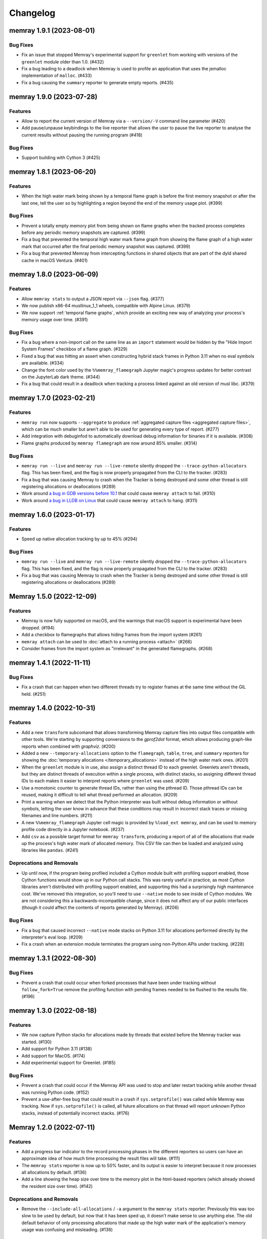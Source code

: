 .. note
    You should *NOT* add new change log entries to this file, this
    file is managed by towncrier. You *may* edit previous change logs to
    fix problems like typo corrections or such.

Changelog
=========

.. towncrier release notes start

memray 1.9.1 (2023-08-01)
-------------------------

Bug Fixes
~~~~~~~~~

- Fix an issue that stopped Memray's experimental support for ``greenlet`` from working with versions of the ``greenlet`` module older than 1.0. (#432)
- Fix a bug leading to a deadlock when Memray is used to profile an application that uses the jemalloc implementation of ``malloc``. (#433)
- Fix a bug causing the ``summary`` reporter to generate empty reports. (#435)


memray 1.9.0 (2023-07-28)
-------------------------

Features
~~~~~~~~

- Allow to report the current version of Memray via a ``--version/-V`` command line parameter (#420)
- Add pause/unpause keybindings to the live reporter that allows the user to pause the live reporter to analyse the current results without pausing the running program (#418)


Bug Fixes
~~~~~~~~~

- Support building with Cython 3 (#425)


memray 1.8.1 (2023-06-20)
-------------------------

Features
~~~~~~~~

- When the high water mark being shown by a temporal flame graph is before the first memory snapshot or after the last one, tell the user so by highlighting a region beyond the end of the memory usage plot. (#399)


Bug Fixes
~~~~~~~~~

- Prevent a totally empty memory plot from being shown on flame graphs when the tracked process completes before any periodic memory snapshots are captured. (#399)
- Fix a bug that prevented the temporal high water mark flame graph from showing the flame graph of a high water mark that occurred after the final periodic memory snapshot was captured. (#399)
- Fix a bug that prevented Memray from intercepting functions in shared objects that are part of the dyld shared cache in macOS Ventura. (#401)


memray 1.8.0 (2023-06-09)
-------------------------

Features
~~~~~~~~

- Allow ``memray stats`` to output a JSON report via ``--json`` flag. (#377)
- We now publish x86-64 musllinux_1_1 wheels, compatible with Alpine Linux. (#379)
- We now support :ref:`temporal flame graphs`, which provide an exciting new way of analyzing your process's memory usage over time. (#391)


Bug Fixes
~~~~~~~~~

- Fix a bug where a non-import call on the same line as an ``import`` statement would be hidden by the "Hide Import System Frames" checkbox of a flame graph. (#329)
- Fixed a bug that was hitting an assert when constructing hybrid stack frames in Python 3.11 when no eval symbols are available. (#334)
- Change the font color used by the ``%%memray_flamegraph`` Jupyter magic's progress updates for better contrast on the JupyterLab dark theme. (#344)
- Fix a bug that could result in a deadlock when tracking a process linked against an old version of musl libc. (#379)


memray 1.7.0 (2023-02-21)
-------------------------

Features
~~~~~~~~

- ``memray run`` now supports ``--aggregate`` to produce :ref:`aggregated capture files <aggregated capture files>`, which can be much smaller but aren't able to be used for generating every type of report. (#277)
- Add integration with debuginfod to automatically download debug information for binaries if it is available. (#308)
- Flame graphs produced by ``memray flamegraph`` are now around 85% smaller. (#314)


Bug Fixes
~~~~~~~~~

- ``memray run --live`` and ``memray run --live-remote`` silently dropped the ``--trace-python-allocators`` flag. This has been fixed, and the flag is now properly propagated from the CLI to the tracker. (#283)
- Fix a bug that was causing Memray to crash when the Tracker is being destroyed and some other thread is still registering allocations or deallocations (#289)
- Work around `a bug in GDB versions before 10.1 <https://sourceware.org/git/?p=binutils-gdb.git;a=commit;h=da1df1db9ae43050c8de62e4842428ddda7eb509>`_ that could cause ``memray attach`` to fail. (#310)
- Work around `a bug in LLDB on Linux <https://github.com/llvm/llvm-project/issues/60408>`_ that could cause ``memray attach`` to hang. (#311)


memray 1.6.0 (2023-01-17)
-------------------------

Features
~~~~~~~~

- Speed up native allocation tracking by up to 45% (#294)


Bug Fixes
~~~~~~~~~

- ``memray run --live`` and ``memray run --live-remote`` silently dropped the ``--trace-python-allocators`` flag. This has been fixed, and the flag is now properly propagated from the CLI to the tracker. (#283)
- Fix a bug that was causing Memray to crash when the Tracker is being destroyed and some other thread is still registering allocations or deallocations (#289)


Memray 1.5.0 (2022-12-09)
-------------------------

Features
~~~~~~~~

- Memray is now fully supported on macOS, and the warnings that macOS support is experimental have been dropped. (#194)
- Add a checkbox to flamegraphs that allows hiding frames from the import system (#261)
- ``memray attach`` can be used to :doc:`attach to a running process <attach>` (#266)
- Consider frames from the import system as "irrelevant" in the generated flamegraphs. (#268)


memray 1.4.1 (2022-11-11)
-------------------------

Bug Fixes
~~~~~~~~~

- Fix a crash that can happen when two different threads try to register frames at the same time without the GIL held. (#251)


memray 1.4.0 (2022-10-31)
-------------------------

Features
~~~~~~~~

- Add a new ``transform`` subcomand that allows transforming Memray capture files into output files compatible with other tools. We're starting by supporting conversions to the *gprof2dot* format, which allows producing graph-like reports when combined with *graphviz*. (#200)
- Added a new ``--temporary-allocations`` option to the ``flamegraph``, ``table``, ``tree``, and ``summary`` reporters for showing the :doc:`temporary allocations </temporary_allocations>` instead of the high water mark ones. (#201)
- When the ``greenlet`` module is in use, also assign a distinct thread ID to each greenlet. Greenlets aren't threads, but they are distinct threads of execution within a single process, with distinct stacks, so assigning different thread IDs to each makes it easier to interpret reports where ``greenlet`` was used. (#209)
- Use a monotonic counter to generate thread IDs, rather than using the pthread ID. Those pthread IDs can be reused, making it difficult to tell what thread performed an allocation. (#209)
- Print a warning when we detect that the Python interpreter was built without debug information or without symbols, letting the user know in advance that these conditions may result in incorrect stack traces or missing filenames and line numbers. (#211)
- A new ``%%memray_flamegraph`` Jupyter cell magic is provided by ``%load_ext memray``, and can be used to memory profile code directly in a Jupyter notebook. (#237)
- Add ``csv`` as a possible target format for ``memray transform``, producing a report of all of the allocations that made up the process's high water mark of allocated memory. This CSV file can then be loaded and analyzed using libraries like ``pandas``. (#241)


Deprecations and Removals
~~~~~~~~~~~~~~~~~~~~~~~~~

- Up until now, if the program being profiled included a Cython module built with profiling support enabled, those Cython functions would show up in our Python call stacks. This was rarely useful in practice, as most Cython libraries aren't distributed with profiling support enabled, and supporting this had a surprisingly high maintenance cost. We've removed this integration, so you'll need to use ``--native`` mode to see inside of Cython modules. We are not considering this a backwards-incompatible change, since it does not affect any of our public interfaces (though it could affect the contents of reports generated by Memray). (#206)


Bug Fixes
~~~~~~~~~

- Fix a bug that caused incorrect ``--native`` mode stacks on Python 3.11 for allocations performed directly by the interpreter's eval loop. (#209)
- Fix a crash when an extension module terminates the program using non-Python APIs under tracking. (#228)


memray 1.3.1 (2022-08-30)
-------------------------

Bug Fixes
~~~~~~~~~

- Prevent a crash that could occur when forked processes that have been under tracking without ``follow_fork=True`` remove the profiling function with pending frames needed to be flushed to the results file. (#196)


memray 1.3.0 (2022-08-18)
-------------------------

Features
~~~~~~~~

- We now capture Python stacks for allocations made by threads that existed before the Memray tracker was started. (#130)
- Add support for Python 3.11 (#138)
- Add support for MacOS. (#174)
- Add experimental support for Greenlet. (#185)


Bug Fixes
~~~~~~~~~

- Prevent a crash that could occur if the Memray API was used to stop and later restart tracking while another thread was running Python code. (#152)
- Prevent a use-after-free bug that could result in a crash if ``sys.setprofile()`` was called while Memray was tracking. Now if ``sys.setprofile()`` is called, all future allocations on that thread will report unknown Python stacks, instead of potentially incorrect stacks. (#176)


Memray 1.2.0 (2022-07-11)
-------------------------

Features
~~~~~~~~

- Add a progress bar indicator to the record processing phases in the different reporters so users can have an approximate idea of how much time processing the result files will take. (#111)
- The ``memray stats`` reporter is now up to 50% faster, and its output is easier to interpret because it now processes all allocations by default. (#136)
- Add a line showing the heap size over time to the memory plot in the html-based reporters (which already showed the resident size over time). (#142)


Deprecations and Removals
~~~~~~~~~~~~~~~~~~~~~~~~~

- Remove the ``--include-all-allocations`` / ``-a`` argument to the ``memray stats`` reporter. Previously this was too slow to be used by default, but now that it has been sped up, it doesn't make sense to use anything else. The old default behavior of only processing allocations that made up the high water mark of the application's memory usage was confusing and misleading. (#136)


Bug Fixes
~~~~~~~~~

- Fix a crash with SIGBUS when the file system fills up while ``memray run`` is writing a capture file. (#117)
- Recognize when a capture file has been truncated (most likely because the tracked process was killed unexpectedly) and ignore any incomplete record at the end of the file. (#129)
- Fix the histogram used by the ``memray stats`` reporter to choose sane bin sizes when all captured allocations are the same size. (#133)
- Fix the aggregation by location at the bottom of the ``memray stats`` report when the ``--include-all-allocations`` option is used. (#134)
- Fix a bug causing deallocations with ``free`` and ``munmap`` to be included in the reported "Total allocations" count of ``memray stats --include-all-allocations``. (#136)
- Fix the two "largest allocating locations" sections in the ``memray stats`` report to actually aggregate by location. Previously they were aggregating by distinct stacks, so if two different paths hit the same line of code, it would be counted separately instead of together. (#136)
- Fix a bug causing memory freed by ``munmap`` to be incorrectly added into the reported "Total memory allocated" of ``memray stats --include-all-allocations``. (#136)
- Exclude ``PYMALLOC_FREE`` from the allocator type distribution (other deallocators were already being ignored, but this recently added one was missed). (#136)
- Fix the ``memray stats`` histogram to be based on the actual sizes of all allocations. Previously it only saw the sizes after a rollup by stack had already been performed, so it was binning allocation sizes that had already been summed. (#136)
- Fixed a bug where aggregating native call stacks could give misleading results on aarch64 under some circumstances. (#141)
- Fix a bug that made ``memray run --live -c`` fail if the command to run contained double quotes. (#147)
- Ensure our TUI isn't displaying stale data by periodically flushing the latest available data from the tracker (rather than only flushing when a buffer fills up). (#147)
- Fix the handling of the thread switch commands in the live mode TUI before the first allocation has been seen. (#147)


memray 1.1.0 (2022-05-16)
-------------------------

Features
~~~~~~~~

- Finalize and document the Memray :doc:`tracking API <api>`. (#42)
- Ensure that wheels built by ``make dist`` are reproducible (so that running the build twice produces identical artifacts). (#47)
- Reduce the size of the ``memray run`` capture file by around 20% by using a more efficient encoding for which allocator was used to perform a given allocation and whether we :ref:`captured a native stack <native tracking>` for that allocation. (#52)
- Support ``memray run -c "..."`` to profile an in-line script provided on the command line. (#61)
- The capture files produced by ``memray run`` are now around 90% smaller thanks to a more efficient encoding scheme for the binary files. (#67)
- Add support for Alpine Linux and musl libc. (#75)
- Capture allocations made through the C99 ``aligned_alloc`` function. (#79)
- By default the capture file will now be compressed using LZ4 after tracking completes. This temporarily requires extra disk space while the compression runs, but results in roughly 75% less disk space required in the end. Compression can be disabled with ``--no-compress``. (#82)
- Speed up tracking by around 5% by building with link-time optimization (LTO). (#91)
- Add a new ``--trace-python-allocators`` option to ``memray run`` that allows tracking all allocations made using the Python allocators. This will result in bigger output files and slower profiling but it allows getting insights about all of the interpreter's memory allocations. (#92)


Bug Fixes
~~~~~~~~~

- Previously we attempted to read all allocation records into memory when processing a capture file in our reporters. This could fail on large files, so now we process the file in a streaming fashion instead. (#62)
- Make ``memray run`` perform the same modifications to `sys.path` as the interpreter itself would when running a script. (#86)
- Fixed a bug in the :doc:`stats reporter <stats>` that could result in the largest allocations being omitted from the histogram. (#95)
- Fixed a bug that caused Memray reporters to display incorrect stacks when :ref:`native tracking` was enabled and native allocations from different locations occurred underneath the same Python stack. (#96)


Miscellaneous
~~~~~~~~~~~~~

- Support the latest versions of Rich (previously we pinned to an old version due to some formatting changes in more recent versions). (#98)


memray 1.0.3 (2022-04-21)
-------------------------

Features
~~~~~~~~

- Add ``memray`` as a command line entry point. (#20)

memray 1.0.2 (2022-04-12)
-------------------------

Features
~~~~~~~~

- Add publishing of ManyLinux2010 wheels for 64 and 32 bit systems. (#2)

Bug Fixes
~~~~~~~~~

- Fix 32 bit builds. (#2)


memray 1.0.0 (2022-04-09)
-------------------------

-  Initial release.
